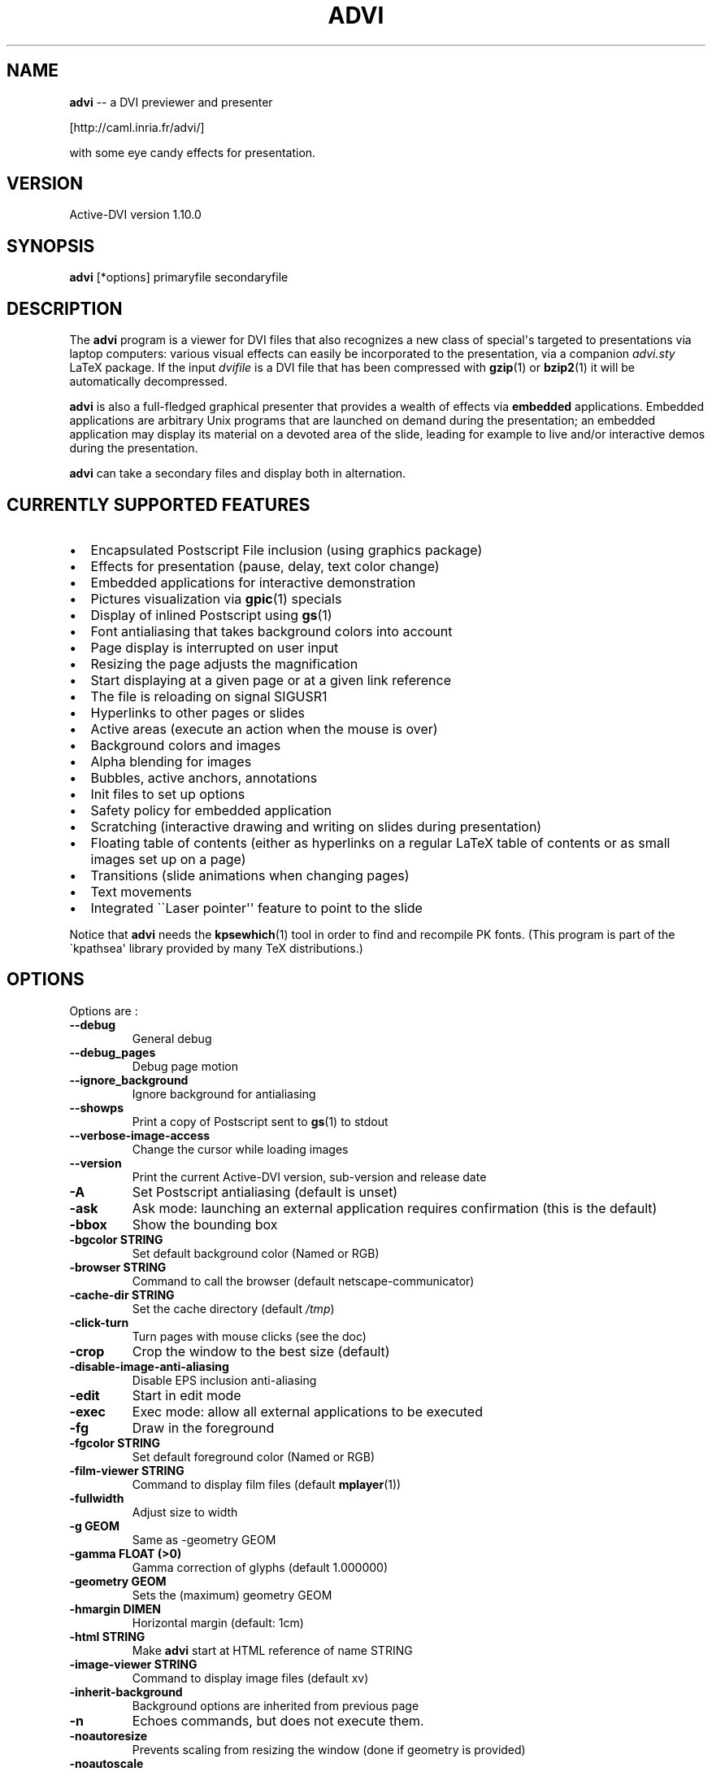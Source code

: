 .\" Automatically generated by Pandoc 2.10.1
.\"
.TH "ADVI" "1" "" "" "Active DVI man page"
.hy
.SH NAME
.PP
\f[B]advi\f[R] -- a DVI previewer and presenter
.PP
[http://caml.inria.fr/advi/]
.PP
with some eye candy effects for presentation.
.SH VERSION
.PP
Active-DVI version 1.10.0
.SH SYNOPSIS
.PP
\f[B]advi\f[R] [*options] primaryfile secondaryfile
.SH DESCRIPTION
.PP
The \f[B]advi\f[R] program is a viewer for DVI files that also
recognizes a new class of special\[aq]s targeted to presentations via
laptop computers: various visual effects can easily be incorporated to
the presentation, via a companion \f[I]advi.sty\f[R] LaTeX package.
If the input \f[I]dvifile\f[R] is a DVI file that has been compressed
with \f[B]gzip\f[R](1) or \f[B]bzip2\f[R](1) it will be automatically
decompressed.
.PP
\f[B]advi\f[R] is also a full-fledged graphical presenter that provides
a wealth of effects via \f[B]embedded\f[R] applications.
Embedded applications are arbitrary Unix programs that are launched on
demand during the presentation; an embedded application may display its
material on a devoted area of the slide, leading for example to live
and/or interactive demos during the presentation.
.PP
\f[B]advi\f[R] can take a secondary files and display both in
alternation.
.SH CURRENTLY SUPPORTED FEATURES
.IP \[bu] 2
Encapsulated Postscript File inclusion (using graphics package)
.IP \[bu] 2
Effects for presentation (pause, delay, text color change)
.IP \[bu] 2
Embedded applications for interactive demonstration
.IP \[bu] 2
Pictures visualization via \f[B]gpic\f[R](1) specials
.IP \[bu] 2
Display of inlined Postscript using \f[B]gs\f[R](1)
.IP \[bu] 2
Font antialiasing that takes background colors into account
.IP \[bu] 2
Page display is interrupted on user input
.IP \[bu] 2
Resizing the page adjusts the magnification
.IP \[bu] 2
Start displaying at a given page or at a given link reference
.IP \[bu] 2
The file is reloading on signal SIGUSR1
.IP \[bu] 2
Hyperlinks to other pages or slides
.IP \[bu] 2
Active areas (execute an action when the mouse is over)
.IP \[bu] 2
Background colors and images
.IP \[bu] 2
Alpha blending for images
.IP \[bu] 2
Bubbles, active anchors, annotations
.IP \[bu] 2
Init files to set up options
.IP \[bu] 2
Safety policy for embedded application
.IP \[bu] 2
Scratching (interactive drawing and writing on slides during
presentation)
.IP \[bu] 2
Floating table of contents (either as hyperlinks on a regular LaTeX
table of contents or as small images set up on a page)
.IP \[bu] 2
Transitions (slide animations when changing pages)
.IP \[bu] 2
Text movements
.IP \[bu] 2
Integrated \[ga]\[ga]Laser pointer\[aq]\[aq] feature to point to the
slide
.PP
Notice that \f[B]advi\f[R] needs the \f[B]kpsewhich\f[R](1) tool in
order to find and recompile PK fonts.
(This program is part of the \[ga]kpathsea\[aq] library provided by many
TeX distributions.)
.SH OPTIONS
.PP
Options are :
.TP
\f[B]--debug\f[R]
General debug
.TP
\f[B]--debug_pages\f[R]
Debug page motion
.TP
\f[B]--ignore_background\f[R]
Ignore background for antialiasing
.TP
\f[B]--showps\f[R]
Print a copy of Postscript sent to \f[B]gs\f[R](1) to stdout
.TP
\f[B]--verbose-image-access\f[R]
Change the cursor while loading images
.TP
\f[B]--version\f[R]
Print the current Active-DVI version, sub-version and release date
.TP
\f[B]-A\f[R]
Set Postscript antialiasing (default is unset)
.TP
\f[B]-ask\f[R]
Ask mode: launching an external application requires confirmation (this
is the default)
.TP
\f[B]-bbox\f[R]
Show the bounding box
.TP
\f[B]-bgcolor STRING\f[R]
Set default background color (Named or RGB)
.TP
\f[B]-browser STRING\f[R]
Command to call the browser (default netscape-communicator)
.TP
\f[B]-cache-dir STRING\f[R]
Set the cache directory (default \f[I]/tmp\f[R])
.TP
\f[B]-click-turn\f[R]
Turn pages with mouse clicks (see the doc)
.TP
\f[B]-crop\f[R]
Crop the window to the best size (default)
.TP
\f[B]-disable-image-anti-aliasing\f[R]
Disable EPS inclusion anti-aliasing
.TP
\f[B]-edit\f[R]
Start in edit mode
.TP
\f[B]-exec\f[R]
Exec mode: allow all external applications to be executed
.TP
\f[B]-fg\f[R]
Draw in the foreground
.TP
\f[B]-fgcolor STRING\f[R]
Set default foreground color (Named or RGB)
.TP
\f[B]-film-viewer STRING\f[R]
Command to display film files (default \f[B]mplayer\f[R](1))
.TP
\f[B]-fullwidth\f[R]
Adjust size to width
.TP
\f[B]-g GEOM\f[R]
Same as -geometry GEOM
.TP
\f[B]-gamma FLOAT (>0)\f[R]
Gamma correction of glyphs (default 1.000000)
.TP
\f[B]-geometry GEOM\f[R]
Sets the (maximum) geometry GEOM
.TP
\f[B]-hmargin DIMEN\f[R]
Horizontal margin (default: 1cm)
.TP
\f[B]-html STRING\f[R]
Make \f[B]advi\f[R] start at HTML reference of name STRING
.TP
\f[B]-image-viewer STRING\f[R]
Command to display image files (default xv)
.TP
\f[B]-inherit-background\f[R]
Background options are inherited from previous page
.TP
\f[B]-n\f[R]
Echoes commands, but does not execute them.
.TP
\f[B]-noautoresize\f[R]
Prevents scaling from resizing the window (done if geometry is provided)
.TP
\f[B]-noautoscale\f[R]
Prevents resizing the window from scaling (done if geometry is provided)
.TP
\f[B]-nocrop\f[R]
Disable cropping
.TP
\f[B]-nogs\f[R]
Turn off display of inlined Postscript
.TP
\f[B]-nomargins\f[R]
Suppress horizontal and vertical margins
.TP
\f[B]-nopauses\f[R]
Switch pauses off
.TP
\f[B]-nowatch\f[R]
Don\[aq]t display a watch when busy
.TP
\f[B]-options-file STRING\f[R]
Load this file when parsing this option to set up options (to override
the options of the default \f[I]\[ti]/.advirc\f[R] or
\f[I]\[ti]/.advi/advirc\f[R] init file)
.TP
\f[B]-page INT\f[R]
Make \f[B]advi\f[R] start at page INT
.TP
\f[B]-page-number\f[R]
Ask \f[B]advi\f[R] to write the current page number in a file (default
is no)
.TP
\f[B]-page-number-file STRING\f[R]
Set the name of the file where \f[B]advi\f[R] could write the current
page number (default is file \[aq]advi_page_number\[aq] in the cache
directory)
.TP
\f[B]-pager STRING\f[R]
Command to call the pager (default xterm -e less)
.TP
\f[B]-passive\f[R]
Cancel all Active-DVI effects
.TP
\f[B]-pdf-viewer STRING\f[R]
Command to view PDF files (default \f[B]xpdf\f[R](1))
.TP
\f[B]-ps-viewer STRING\f[R]
Command to view PS files (default \f[B]gv\f[R](1))
.TP
\f[B]-pstricks\f[R]
Show moveto
.TP
\f[B]-resolution REAL\f[R]
DPI resolution of the screen (min.
72.27)))
.TP
\f[B]-rv\f[R]
Reverse video is simulated by swapping the foreground and background
colors
.TP
\f[B]-safer\f[R]
Safer mode: external applications are never launched
.TP
\f[B]-scalestep REAL\f[R]
Scale step for \[aq]<\[aq] and \[aq]>\[aq] (default sqrt (sqrt (sqrt
2.0)))
.TP
\f[B]-scratch-font STRING\f[R]
Set the font used when scratching slides (default times bold)
.TP
\f[B]-scratch-font-color STRING\f[R]
Set the color of the font used when scratching slides (default red)
.TP
\f[B]-scratch-line-color INT\f[R]
Set the color of the pen used when scratching slides (default red)
.TP
\f[B]-scratch-line-width INT\f[R]
Set the width of the pen used when scratching slides (default 2)
.TP
\f[B]-thumbnail-scale INT\f[R]
Set the number of thumbname per line and column to INT
.TP
\f[B]-thumbnails\f[R]
Create thumbnails for your slides and write them into cachedir
.TP
\f[B]-thumbnails-size STRING\f[R]
Fix thumbnails size (default 24x32)
.TP
\f[B]-v\f[R]
Print the current Active-DVI version
.TP
\f[B]-vmargin DIMEN\f[R]
Vertical margin (default: 1cm)
.TP
\f[B]-w STRING\f[R]
A/a enable/disable all warnings
.TP
\f[B]-watch FLOAT\f[R]
Delay before the watch cursor appears (default 0.500000s)
.TP
\f[B]-help\f[R]
Display this list of options
.TP
\f[B]--help\f[R]
Display this list of options
.PP
Geometry GEOM is specified in pixels, using the standard format for
specifying geometries (i.e., \[dq]WIDTHxHEIGHT[+XOFFSET+YOFFSET]\[dq]).
.PP
Dimensions (for options \[ga]-hmargin\[aq] and \[ga]-vmargin\[aq]) are
specified as numbers optionally followed by two letters representing
units.
When no units are given, dimensions are treated as numbers of pixels.
Currently supported units are the standard TeX units as specified in the
TeXbook (D.
Knuth, Addison-Wesley, (C) 1986):
.RS
.PP
\[ga]pt\[aq] (point), \[ga]pc\[aq] (pica), \[ga]in\[aq] (inch),
\[ga]bp\[aq] (big point), \[ga]cm\[aq] (centimeter), \[ga]mm\[aq]
(millimeter), \[ga]dd\[aq] (didot point), \[ga]cc\[aq] (cicero) and
\[ga]sp\[aq] (scaled point).
.RE
.PP
Note that dimensions are specified w.r.t the original TeX document, and
do not correspond to what is actually shown on the screen, which can be
displayed at a different resolution than specified in the original TeX
source.
.SH KEYSTROKES
.PP
Advi recognizes the following keystrokes when typed in its window.
Some of them may optionally be preceded by a number, called ARG below,
whose interpretation is keystroke dependant.
If ARG is unset, its value is 1.
.PP
Advi maintains an history of previously visited pages organized as a
stack.
Additionally, the history contains mark pages which are stronger than
unmarked pages.
.TP
\f[B]?\f[R]
Quick info and key bindings help.
.TP
\f[B]q\f[R]
Quits the program.
.TP
\f[B]\[ha]X-\[ha]C (Control-X Control-C)\f[R]
Quits the program.
.TP
\f[B]\[ha]X-\[ha]F (Control-X Control-F)\f[R]
Turn to full screen mode.
.TP
\f[B]\[ha]F (Control-F)\f[R]
Toggle to switch from full screen to normal mode and converse.
.TP
\f[B]\[ha]<button> (Control + left mouse button)\f[R]
Allow moving the page into the window (useful in full screen mode).
.TP
\f[B]return\f[R]
If ARG is non zero, push the current page on the history stack, and move
forward ARG physical pages.
.TP
\f[B]n\f[R]
Move ARG physical pages forward, leaving the history unchanged.
.TP
\f[B]p\f[R]
Move ARG physical pages backward, leaving the history unchanged.
.TP
\f[B]<tab>\f[R]
Push the current page on top of the history as a marked page, do no
move.
.TP
\f[B]<space>\f[R]
Move to the next pause if any, or do as return otherwise.
.TP
\f[B]<backspace>\f[R]
Move ARG pages backward according to the history.
The history stack is popped, accordingly.
.TP
\f[B]<escape>\f[R]
Move ARG marked pages backward according to the history.
Do nothing if the history does no contain any marked page.
.TP
\f[B]g\f[R]
If ARG is unset move to the last page.
If ARG is the current page do nothing.
Otherwise, push the current page on the history as a marked page, and
move to the physical page ARG.
.TP
\f[B],\f[R]
Move to the first page.
.TP
\f[B].\f[R]
Move to the last page.
.TP
\f[B]c\f[R]
Center the page in the window and resets the default resolution.
.TP
\f[B]<\f[R]
Scale the resolution by 1/scalestep (default 1/sqrt (sqrt (sqrt 2.0))).
.TP
\f[B]>\f[R]
Scale the resolution by scalestep (default sqrt (sqrt (sqrt 2.0))).
.TP
\f[B]f\f[R]
Load all the fonts used in the documents.
By default, fonts are loaded only when needed.
.TP
\f[B]F\f[R]
Does the same as \[ga]f\[aq], and precomputes the glyphs of all
characters used in the document.
This takes more time than loading the fonts, but the pages are drawn
faster.
.TP
\f[B]r\f[R]
Redraw the current page.
.TP
\f[B]R\f[R]
Reload the file and redraw the current page.
.TP
\f[B]C\f[R]
Erase the image cache.
.TP
\f[B]T\f[R]
Process thumbnails (graphical table of contents for the show).
.TP
\f[B]t\f[R]
Display thumbnails if processed or floating table of contents, or do
nothing.
.TP
\f[B]\[ha]X-l (Control-X l)\f[R]
Toggle on or off the laser pointer.
.TP
\f[B]s\f[R]
Turn on the write scratching mode (to interactively write on the slide).
When in scratching mode press \f[B]?\f[R] to get help.
.TP
\f[B]S\f[R]
Turn on the draw scratching mode (to interactively draw on the slide).
When in scratching mode press \f[B]?\f[R] to get help.
.TP
\f[B]\[ha]X-\[ha]S (Control-X Control-S)\f[R]
Save an image of the current state of the slide.
The default image file name is shot \f[B]<n>\f[R] where \f[B]<n>\f[R] is
the next available integer number such that no previously saved slide
image is overwritten.
The default image format is PNG which is the extension of the image
file.
.PP
A click on an hyperlink, push the current page on this history as marked
(unless the target page is the current page) and move to the target
page.
If the target is visible, it highlights the target.
.PP
Moreover, the user can drag the currently displayed page in the window
in order to change its relative position.
(This is useful when the page is displayed at a resolution such that it
cannot fit in the window.)
.SH EYE CANDY MACROS
.PP
Using the LaTeX style \f[I]advi.sty\f[R] provided with the package, you
can embed some Active-DVI specials into your TeX documents.
\f[B]Advi\f[R] interprets those specials to provide some eye candy
features for your presentation.
For the casual user, the \f[I]advi-slides.sty\f[R] package gives a truly
simple way to write a show for \f[B]advi\f[R] (see in the examples
directory or the documentation inside the \f[I]advi-slides.sty\f[R] file
for more information).
.TP
\f[B]\[rs]adviwait\f[R]
Active-DVI stops rendering at the point of the document and wait a user
key stroke.
.TP
\f[B]\[rs]adviwait{sec}\f[R]
Delay the rendering at the point of the document for sec seconds.
.TP
\f[B]\[rs]advirecord[play]{this}{material}\f[R]
Define an \[dq]advi tag\[dq] named \[ga]\[ga]this\[aq]\[aq] to refer to
the text enclosed in the following brackets.
The tag can be used to change the color of the text later.
.TP
\f[B]\[rs]advirecord{this}{material}\f[R]
Same as \[rs]advirecord[play]{this}{material}, but does not render the
text at this point.
You can display the text later, using the \[rs]adviplay macro.
.TP
\f[B]\[rs]adviplay{this}\f[R]
Display the texts associated with the tag \[ga]\[ga]this\[aq]\[aq].
.TP
\f[B]\[rs]adviplay[col]{this}\f[R]
Display the texts associated with the tag \[ga]\[ga]this\[aq]\[aq],
using the color \[ga]\[ga]col\[aq]\[aq].
.PP
The directory examples contains a lot of presentations.
Please look also at \f[I]test/demo*.{tex|dvi}\f[R] and
\f[I]test/macros.{tex|dvi}\f[R] for a rather comprehensive demonstration
of Active-DVI capabilities.
.SH COPYRIGHT
.PP
This program is distributed under the GNU LGPL.
.SH SEE ALSO
.PP
\f[B]latex\f[R](1), \f[B]kpsewhich\f[R](1), the Active-DVI user\[aq]s
.PP
and the
.SH AUTHORS
.PP
Jun Furuse <Jun.Furuse\[at]inria.fr> Pierre Weis
<Pierre.Weis\[at]inria.fr> Didier Remy <Didier.Remy\[at]inria.fr>
inlined Postscript, hyperlinks Roberto Di Cosmo
<dicosmo\[at]pauillac.inria.fr> Xavier Leroy <Xavier.Leroy\[at]inria.fr>
\f[B]gpic\f[R](1) specials Didier Le Botlan
<Didier.Le_Botlan\[at]inria.fr> Alan Schmitt <Alan.Schmitt\[at]inria.fr>
Alexandre Miquel <Alexandre.Miquel\[at]inria.fr>
.PP
The original version of this manual page was written by Sven LUTHER
<luther\[at]debian.org>, for the Debian GNU/Linux system port of
\f[B]advi\f[R] version 1.2.
This page has then been enhanced and updated for later versions of
Active-DVI, and finally rewritten for version 1.6 by Pierre Weis.
